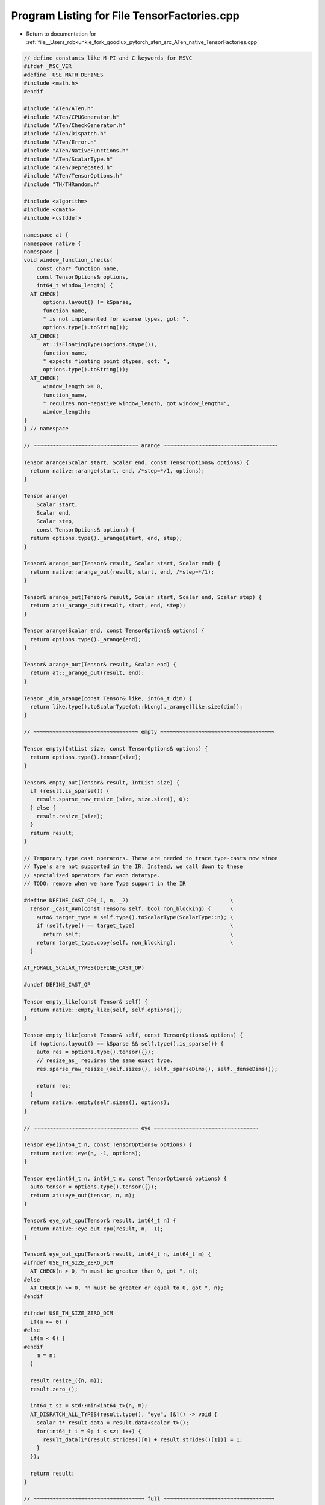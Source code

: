 
.. _program_listing_file__Users_robkunkle_fork_goodlux_pytorch_aten_src_ATen_native_TensorFactories.cpp:

Program Listing for File TensorFactories.cpp
============================================

- Return to documentation for :ref:`file__Users_robkunkle_fork_goodlux_pytorch_aten_src_ATen_native_TensorFactories.cpp`

.. code-block:: cpp

   // define constants like M_PI and C keywords for MSVC
   #ifdef _MSC_VER
   #define _USE_MATH_DEFINES
   #include <math.h>
   #endif
   
   #include "ATen/ATen.h"
   #include "ATen/CPUGenerator.h"
   #include "ATen/CheckGenerator.h"
   #include "ATen/Dispatch.h"
   #include "ATen/Error.h"
   #include "ATen/NativeFunctions.h"
   #include "ATen/ScalarType.h"
   #include "ATen/Deprecated.h"
   #include "ATen/TensorOptions.h"
   #include "TH/THRandom.h"
   
   #include <algorithm>
   #include <cmath>
   #include <cstddef>
   
   namespace at {
   namespace native {
   namespace {
   void window_function_checks(
       const char* function_name,
       const TensorOptions& options,
       int64_t window_length) {
     AT_CHECK(
         options.layout() != kSparse,
         function_name,
         " is not implemented for sparse types, got: ",
         options.type().toString());
     AT_CHECK(
         at::isFloatingType(options.dtype()),
         function_name,
         " expects floating point dtypes, got: ",
         options.type().toString());
     AT_CHECK(
         window_length >= 0,
         function_name,
         " requires non-negative window_length, got window_length=",
         window_length);
   }
   } // namespace
   
   // ~~~~~~~~~~~~~~~~~~~~~~~~~~~~~~~~~ arange ~~~~~~~~~~~~~~~~~~~~~~~~~~~~~~~~~~~~
   
   Tensor arange(Scalar start, Scalar end, const TensorOptions& options) {
     return native::arange(start, end, /*step=*/1, options);
   }
   
   Tensor arange(
       Scalar start,
       Scalar end,
       Scalar step,
       const TensorOptions& options) {
     return options.type()._arange(start, end, step);
   }
   
   Tensor& arange_out(Tensor& result, Scalar start, Scalar end) {
     return native::arange_out(result, start, end, /*step=*/1);
   }
   
   Tensor& arange_out(Tensor& result, Scalar start, Scalar end, Scalar step) {
     return at::_arange_out(result, start, end, step);
   }
   
   Tensor arange(Scalar end, const TensorOptions& options) {
     return options.type()._arange(end);
   }
   
   Tensor& arange_out(Tensor& result, Scalar end) {
     return at::_arange_out(result, end);
   }
   
   Tensor _dim_arange(const Tensor& like, int64_t dim) {
     return like.type().toScalarType(at::kLong)._arange(like.size(dim));
   }
   
   // ~~~~~~~~~~~~~~~~~~~~~~~~~~~~~~~~~ empty ~~~~~~~~~~~~~~~~~~~~~~~~~~~~~~~~~~~~
   
   Tensor empty(IntList size, const TensorOptions& options) {
     return options.type().tensor(size);
   }
   
   Tensor& empty_out(Tensor& result, IntList size) {
     if (result.is_sparse()) {
       result.sparse_raw_resize_(size, size.size(), 0);
     } else {
       result.resize_(size);
     }
     return result;
   }
   
   // Temporary type cast operators. These are needed to trace type-casts now since
   // Type's are not supported in the IR. Instead, we call down to these
   // specialized operators for each datatype.
   // TODO: remove when we have Type support in the IR
   
   #define DEFINE_CAST_OP(_1, n, _2)                                \
     Tensor _cast_##n(const Tensor& self, bool non_blocking) {      \
       auto& target_type = self.type().toScalarType(ScalarType::n); \
       if (self.type() == target_type)                              \
         return self;                                               \
       return target_type.copy(self, non_blocking);                 \
     }
   
   AT_FORALL_SCALAR_TYPES(DEFINE_CAST_OP)
   
   #undef DEFINE_CAST_OP
   
   Tensor empty_like(const Tensor& self) {
     return native::empty_like(self, self.options());
   }
   
   Tensor empty_like(const Tensor& self, const TensorOptions& options) {
     if (options.layout() == kSparse && self.type().is_sparse()) {
       auto res = options.type().tensor({});
       // resize_as_ requires the same exact type.
       res.sparse_raw_resize_(self.sizes(), self._sparseDims(), self._denseDims());
   
       return res;
     }
     return native::empty(self.sizes(), options);
   }
   
   // ~~~~~~~~~~~~~~~~~~~~~~~~~~~~~~~~~ eye ~~~~~~~~~~~~~~~~~~~~~~~~~~~~~~~~~
   
   Tensor eye(int64_t n, const TensorOptions& options) {
     return native::eye(n, -1, options);
   }
   
   Tensor eye(int64_t n, int64_t m, const TensorOptions& options) {
     auto tensor = options.type().tensor({});
     return at::eye_out(tensor, n, m);
   }
   
   Tensor& eye_out_cpu(Tensor& result, int64_t n) {
     return native::eye_out_cpu(result, n, -1);
   }
   
   Tensor& eye_out_cpu(Tensor& result, int64_t n, int64_t m) {
   #ifndef USE_TH_SIZE_ZERO_DIM
     AT_CHECK(n > 0, "n must be greater than 0, got ", n);
   #else
     AT_CHECK(n >= 0, "n must be greater or equal to 0, got ", n);
   #endif
   
   #ifndef USE_TH_SIZE_ZERO_DIM
     if(m <= 0) {
   #else
     if(m < 0) {
   #endif
       m = n;
     }
   
     result.resize_({n, m});
     result.zero_();
   
     int64_t sz = std::min<int64_t>(n, m);
     AT_DISPATCH_ALL_TYPES(result.type(), "eye", [&]() -> void {
       scalar_t* result_data = result.data<scalar_t>();
       for(int64_t i = 0; i < sz; i++) {
         result_data[i*(result.strides()[0] + result.strides()[1])] = 1;
       }
     });
   
     return result;
   }
   
   // ~~~~~~~~~~~~~~~~~~~~~~~~~~~~~~~~~~~ full ~~~~~~~~~~~~~~~~~~~~~~~~~~~~~~~~~~~
   
   Tensor full(IntList size, Scalar fill_value, const TensorOptions& options) {
     if (options.layout() == kSparse) {
       AT_ERROR("full(...) is not implemented for sparse layout");
     }
     auto result = options.type().tensor(size);
     return result.fill_(fill_value);
   }
   
   Tensor& full_out(Tensor& result, IntList size, Scalar fill_value) {
     if (result.is_sparse()) {
       AT_ERROR("full(...) is not implemented for sparse layout");
     }
     result.resize_(size);
     return result.fill_(fill_value);
   }
   
   Tensor full_like(const Tensor& self, Scalar fill_value) {
     return native::full_like(self, fill_value, self.options());
   }
   
   Tensor full_like(const Tensor& self, Scalar fill_value, const TensorOptions& options) {
     return native::full(self.sizes(), fill_value, options);
   }
   
   // ~~~~~~~~~~~~~~~~~~~~~~~~~~~~~~~~~ linspace ~~~~~~~~~~~~~~~~~~~~~~~~~~~~~~~~~
   
   Tensor linspace(Scalar start, Scalar end, const TensorOptions& options) {
     return native::linspace(start, end, /*steps=*/100, options);
   }
   
   Tensor linspace(
       Scalar start,
       Scalar end,
       int64_t steps,
       const TensorOptions& options) {
     return options.type()._linspace(start, end, steps);
   }
   
   Tensor& linspace_out(Tensor& result, Scalar start, Scalar end) {
     return native::linspace_out(result, start, end, /*steps=*/100);
   }
   
   Tensor& linspace_out(Tensor& result, Scalar start, Scalar end, int64_t steps) {
     return at::_linspace_out(result, start, end, steps);
   }
   
   // ~~~~~~~~~~~~~~~~~~~~~~~~~~~~~~~~~ logspace ~~~~~~~~~~~~~~~~~~~~~~~~~~~~~~~~~
   
   Tensor logspace(Scalar start, Scalar end, const TensorOptions& options) {
     return native::logspace(start, end, /*steps=*/100, options);
   }
   
   Tensor logspace(
       Scalar start,
       Scalar end,
       int64_t steps,
       const TensorOptions& options) {
     return options.type()._logspace(start, end, steps);
   }
   
   Tensor& logspace_out(Tensor& result, Scalar start, Scalar end) {
     return native::logspace_out(result, start, end, /*steps=*/100);
   }
   
   Tensor& logspace_out(Tensor& result, Scalar start, Scalar end, int64_t steps) {
     return at::_logspace_out(result, start, end, steps);
   }
   
   // ~~~~~~~~~~~~~~~~~~~~~~~~~~~~~~~~~~~ ones ~~~~~~~~~~~~~~~~~~~~~~~~~~~~~~~~~~~
   
   Tensor ones(IntList size, const TensorOptions& options) {
     return native::full(size, /*fill_value=*/1, options);
   }
   
   Tensor& ones_out(Tensor& result, IntList size) {
     return native::full_out(result, size, /*fill_value=*/1);
   }
   
   Tensor ones_like(const Tensor& self) {
     return native::ones(self.sizes(), self.options());
   }
   
   Tensor ones_like(const Tensor& self, const TensorOptions& options) {
     return native::ones(self.sizes(), options);
   }
   
   // ~~~~~~~~~~~~~~~~~~~~~~~~~~~~~~~~~~~ rand ~~~~~~~~~~~~~~~~~~~~~~~~~~~~~~~~~~~
   
   Tensor rand(IntList size, const TensorOptions& options) {
     return native::rand(size, nullptr, options);
   }
   
   Tensor rand(IntList size, Generator* generator, const TensorOptions& options) {
     auto result = options.type().tensor(size);
     return result.uniform_(0, 1, generator);
   }
   
   Tensor& rand_out(Tensor& result, IntList size) {
     return native::rand_out(result, size, nullptr);
   }
   
   Tensor& rand_out(Tensor& result, IntList size, Generator* generator) {
     result.resize_(size);
     return result.uniform_(0, 1, generator);
   }
   
   Tensor rand_like(const Tensor& self) {
     return native::rand_like(self, self.options());
   }
   
   Tensor rand_like(const Tensor& self, const TensorOptions& options) {
     return native::rand(self.sizes(), options);
   }
   
   // ~~~~~~~~~~~~~~~~~~~~~~~~~~~~~~~~~ randint ~~~~~~~~~~~~~~~~~~~~~~~~~~~~~~~~~~
   
   Tensor randint(int64_t high, IntList size, const TensorOptions& options) {
     return native::randint(high, size, nullptr, options);
   }
   
   Tensor randint(
       int64_t high,
       IntList size,
       Generator* generator,
       const TensorOptions& options) {
     return native::randint(0, high, size, generator, options);
   }
   
   Tensor randint(
       int64_t low,
       int64_t high,
       IntList size,
       const TensorOptions& options) {
     return native::randint(low, high, size, nullptr, options);
   }
   
   Tensor randint(
       int64_t low,
       int64_t high,
       IntList size,
       Generator* generator,
       const TensorOptions& options) {
     auto result = options.type().tensor(size);
     return result.random_(low, high, generator);
   }
   
   Tensor& randint_out(Tensor& result, int64_t high, IntList size) {
     return native::randint_out(result, high, size, nullptr);
   }
   
   Tensor& randint_out(
       Tensor& result,
       int64_t high,
       IntList size,
       Generator* generator) {
     result.resize_(size);
     return result.random_(0, high, generator);
   }
   
   Tensor& randint_out(Tensor& result, int64_t low, int64_t high, IntList size) {
     return native::randint_out(result, low, high, size, nullptr);
   }
   
   Tensor& randint_out(
       Tensor& result,
       int64_t low,
       int64_t high,
       IntList size,
       Generator* generator) {
     result.resize_(size);
     return result.random_(low, high, generator);
   }
   
   Tensor randint_like(const Tensor& self, int64_t high) {
     return native::randint_like(self, high, self.options());
   }
   
   Tensor randint_like(const Tensor& self, int64_t low, int64_t high) {
     return native::randint_like(self, low, high, self.options());
   }
   
   Tensor randint_like(
       const Tensor& self,
       int64_t high,
       const TensorOptions& options) {
     return native::randint(high, self.sizes(), nullptr, options);
   }
   
   Tensor randint_like(
       const Tensor& self,
       int64_t low,
       int64_t high,
       const TensorOptions& options) {
     return native::randint(low, high, self.sizes(), nullptr, options);
   }
   
   // ~~~~~~~~~~~~~~~~~~~~~~~~~~~~~~~~~~ randn ~~~~~~~~~~~~~~~~~~~~~~~~~~~~~~~~~~~
   
   Tensor randn(IntList size, const TensorOptions& options) {
     return native::randn(size, nullptr, options);
   }
   
   Tensor randn(IntList size, Generator* generator, const TensorOptions& options) {
     auto result = options.type().tensor(size);
     return result.normal_(0, 1, generator);
   }
   
   Tensor& randn_out(Tensor& result, IntList size) {
     return native::randn_out(result, size, nullptr);
   }
   
   Tensor& randn_out(Tensor& result, IntList size, Generator* generator) {
     result.resize_(size);
     return result.normal_(0, 1, generator);
   }
   
   Tensor randn_like(const Tensor& self) {
     return native::randn_like(self, self.options());
   }
   
   Tensor randn_like(const Tensor& self, const TensorOptions& options) {
     return native::randn(self.sizes(), nullptr, options);
   }
   
   // ~~~~~~~~~~~~~~~~~~~~~~~~~~~~~~~~ randperm ~~~~~~~~~~~~~~~~~~~~~~~~~~~~~~~~~~
   
   namespace {
   template <typename scalar_t>
   void randperm_cpu(Tensor& result, int64_t n, THGenerator* generator) {
     scalar_t *r__data = result.data<scalar_t>();
   
     result.resize_({n});
     int64_t r__stride_0 = result.stride(0);
   
     for(int64_t i = 0; i < n; i++) {
       r__data[i*r__stride_0] = static_cast<scalar_t>(i);
     }
   
     for(int64_t i = 0; i < n - 1; i++)
     {
       int64_t z = THRandom_random(generator) % (n-i);
       scalar_t sav = r__data[i*r__stride_0];
       r__data[i*r__stride_0] = r__data[(z+i)*r__stride_0];
       r__data[(z+i)*r__stride_0] = sav;
     }
   }
   } // namespace
   
   
   THGenerator* get_generator(at::Generator* gen) {
     auto default_gen = &at::globalContext().defaultGenerator(at::Backend::CPU);
     auto gen_ = at::check_generator<at::CPUGenerator>(gen, default_gen);
     return gen_->generator;
   }
   
   Tensor randperm(int64_t n, const TensorOptions& options) {
     return native::randperm(n, nullptr, options);
   }
   
   Tensor randperm(int64_t n, Generator* generator, const TensorOptions& options) {
     auto tensor = options.type().tensor(n);
     return at::randperm_out(tensor, n, generator);
   }
   
   Tensor& randperm_out(Tensor& result, int64_t n) {
     return at::randperm_out(result, n, nullptr);
   }
   
   Tensor& randperm_out_cpu(Tensor& result, int64_t n, Generator* generator) {
     AT_CHECK(n >= 0, "n must be non-negative, got", n);
     result.resize_({n});
     auto gen = get_generator(generator);
     AT_DISPATCH_ALL_TYPES(result.type(), "randperm", [&]() -> void {
       randperm_cpu<scalar_t>(result, n, gen);
     });
   
     return result;
   }
   
   // ~~~~~~~~~~~~~~~~~~~~~~~~~~~~~~~~~ range ~~~~~~~~~~~~~~~~~~~~~~~~~~~~~~~~~~~~
   
   Tensor range(Scalar start, Scalar end, const TensorOptions& options) {
     return native::range(start, end, /*step=*/1, options);
   }
   
   Tensor range(
       Scalar start,
       Scalar end,
       Scalar step,
       const TensorOptions& options) {
     return options.type()._range(start, end, step);
   }
   
   Tensor& range_out(Tensor& result, Scalar start, Scalar end) {
     return native::range_out(result, start, end, 1);
   }
   
   Tensor& range_out(Tensor& result, Scalar start, Scalar end, Scalar step) {
     return at::_range_out(result, start, end, step);
   }
   
   // ~~~~~~~~~~~~~~~~~~~~~~~~~~~~~~~~~ zeros ~~~~~~~~~~~~~~~~~~~~~~~~~~~~~~~~~~~~
   
   Tensor zeros(IntList size, const TensorOptions& options) {
     auto result = options.type().tensor(size);
     return result.zero_();
   }
   
   Tensor& zeros_out(Tensor& result, IntList size) {
     if (result.is_sparse()) {
       result.sparse_raw_resize_(size, size.size(), 0);
     } else {
       result.resize_(size);
     }
     return result.zero_();
   }
   
   Tensor zeros_like(const Tensor& self) {
     return native::zeros_like(self, self.options());
   }
   
   Tensor zeros_like(const Tensor& self, const TensorOptions& options) {
     if (options.layout() == kSparse && self.type().is_sparse()) {
       auto res = options.type().tensor({});
       // resize_as_ requires the same exact type.
       res.sparse_raw_resize_(self.sizes(), self._sparseDims(), self._denseDims());
       return res;
     }
     return native::zeros(self.sizes(), options);
   }
   
   // ~~~~~~~~~~~~~~~~~~~~~~~~~~~ bartlett_window ~~~~~~~~~~~~~~~~~~~~~~~~~~~~~~~~
   
   Tensor bartlett_window(int64_t window_length, const TensorOptions& options) {
     return native::bartlett_window(window_length, /*periodic=*/true, options);
   }
   
   Tensor bartlett_window(
       int64_t window_length,
       bool periodic,
       const TensorOptions& options) {
     window_function_checks("bartlett_window", options, window_length);
     if (window_length == 1) {
       return native::ones({1}, options);
     }
     if (periodic) {
       window_length += 1;
     }
     auto window = native::arange(window_length, options).mul_(2. / static_cast<double>(window_length - 1));
     const int64_t first_half_size = ((window_length - 1) >> 1) + 1;
     window.narrow(0, first_half_size, window_length - first_half_size).mul_(-1).add_(2);
     return periodic ? window.narrow(0, 0, window_length - 1) : window;
   }
   
   // ~~~~~~~~~~~~~~~~~~~~~~~~~~~ blackman_window ~~~~~~~~~~~~~~~~~~~~~~~~~~~~~~~~
   
   Tensor blackman_window(int64_t window_length, const TensorOptions& options) {
     return native::blackman_window(window_length, /*periodic=*/true, options);
   }
   
   Tensor blackman_window(
       int64_t window_length,
       bool periodic,
       const TensorOptions& options) {
     window_function_checks("blackman_window", options, window_length);
     if (window_length == 1) {
       return native::ones({1}, options);
     }
     if (periodic) {
       window_length += 1;
     }
     // from https://en.wikipedia.org/wiki/Window_function#Blackman_window
     auto window = native::arange(window_length, options).mul_(M_PI / static_cast<double>(window_length - 1));
     window = window.mul(4).cos_().mul_(0.08) - window.mul(2).cos_().mul_(0.5) + 0.42;
     return periodic ? window.narrow(0, 0, window_length - 1) : window;
   }
   
   // ~~~~~~~~~~~~~~~~~~~~~~~~~~~~ hamming_window ~~~~~~~~~~~~~~~~~~~~~~~~~~~~~~~~
   
   Tensor hamming_window(int64_t window_length, const TensorOptions& options) {
     return native::hamming_window(window_length, /*periodic=*/true, options);
   }
   
   Tensor hamming_window(
       int64_t window_length,
       bool periodic,
       const TensorOptions& options) {
     return native::hamming_window(
         window_length, periodic, /*alpha=*/0.54, options);
   }
   
   Tensor hamming_window(
       int64_t window_length,
       bool periodic,
       double alpha,
       const TensorOptions& options) {
     return native::hamming_window(
         window_length, periodic, alpha, /*beta=*/0.46, options);
   }
   
   Tensor hamming_window(
       int64_t window_length,
       bool periodic,
       double alpha,
       double beta,
       const TensorOptions& options) {
     window_function_checks("hamming_window", options, window_length);
     if (window_length == 1) {
       return native::ones({1}, options);
     }
     if (periodic) {
       window_length += 1;
     }
     auto window = native::arange(window_length, options);
     window.mul_(M_PI * 2. / static_cast<double>(window_length - 1)).cos_().mul_(-beta).add_(alpha);
     return periodic ? window.narrow(0, 0, window_length - 1) : window;
   }
   
   // ~~~~~~~~~~~~~~~~~~~~~~~~~~~~~~ hann_window ~~~~~~~~~~~~~~~~~~~~~~~~~~~~~~~~~
   
   Tensor hann_window(int64_t window_length, const TensorOptions& options) {
     return native::hann_window(window_length, /*periodic=*/true, options);
   }
   
   Tensor hann_window(
       int64_t window_length,
       bool periodic,
       const TensorOptions& options) {
     window_function_checks("hann_window", options, window_length);
     return native::hamming_window(
         window_length, periodic, /*alpha=*/0.5, /*beta=*/0.5, options);
   }
   
   // ~~~~~~~~~~~~~~~~~~~~~~~~~~~~~~~~~ tensor ~~~~~~~~~~~~~~~~~~~~~~~~~~~~~~~~~~~
   
   template <typename T>
   Tensor tensor_cpu(ArrayRef<T> values, const TensorOptions& options) {
     auto result = at::empty(values.size(), options);
     AT_ASSERT(result.is_contiguous());
     AT_DISPATCH_ALL_TYPES(result.type(), "tensor_cpu", [&] {
       std::copy(values.begin(), values.end(), result.template data<scalar_t>());
     });
     return result;
   }
   
   template <typename T>
   Tensor tensor_cuda(ArrayRef<T> values, const TensorOptions& options) {
     auto cpu_tensor = tensor_cpu(values, TensorOptions(options).device(at::kCPU));
     return cpu_tensor.to(options.device());
   }
   
   #define TENSOR(T, _1, _2)                                           \
     Tensor tensor(ArrayRef<T> values, const TensorOptions& options) { \
       if (options.device().is_cuda()) {                               \
         return tensor_cuda(values, options);                          \
       } else {                                                        \
         return tensor_cpu(values, options);                           \
       }                                                               \
     }
   AT_FORALL_SCALAR_TYPES_EXCEPT_HALF(TENSOR)
   #undef TENSOR
   } // namespace native
   } // namespace at
